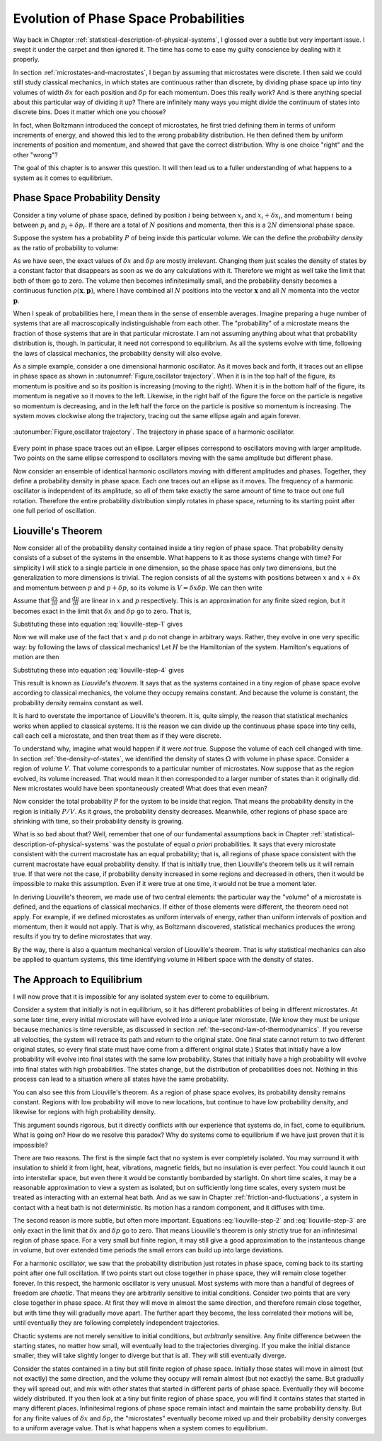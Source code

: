 Evolution of Phase Space Probabilities
######################################

Way back in Chapter :ref:`statistical-description-of-physical-systems`, I glossed over a subtle but very important
issue.  I swept it under the carpet and then ignored it.  The time has come to ease my guilty conscience by dealing with
it properly.

In section :ref:`microstates-and-macrostates`, I began by assuming that microstates were discrete.  I then said we could
still study classical mechanics, in which states are continuous rather than discrete, by dividing phase space up into
tiny volumes of width :math:`\delta x` for each position and :math:`\delta p` for each momentum.  Does this really work?
And is there anything special about this particular way of dividing it up?  There are infinitely many ways you might
divide the continuum of states into discrete bins.  Does it matter which one you choose?

In fact, when Boltzmann introduced the concept of microstates, he first tried defining them in terms of uniform
increments of energy, and showed this led to the wrong probability distribution.  He then defined them by uniform
increments of position and momentum, and showed that gave the correct distribution.  Why is one choice "right" and the
other "wrong"?

The goal of this chapter is to answer this question.  It will then lead us to a fuller understanding of what happens to
a system as it comes to equilibrium.


Phase Space Probability Density
===============================

Consider a tiny volume of phase space, defined by position :math:`i` being between :math:`x_i` and
:math:`x_i+\delta x_i`, and momentum :math:`i` being between :math:`p_i` and :math:`p_i+\delta p_i`.  If there are a
total of :math:`N` positions and momenta, then this is a :math:`2N` dimensional phase space.

Suppose the system has a probability :math:`P` of being inside this particular volume.  We can the define the
*probability density* as the ratio of probability to volume:

.. math::
   \rho = \frac{P}{\prod_i \delta x_i \delta p_i}
   :label: probability-density

As we have seen, the exact values of :math:`\delta x` and :math:`\delta p` are mostly irrelevant.  Changing them just
scales the density of states by a constant factor that disappears as soon as we do any calculations with it.  Therefore
we might as well take the limit that both of them go to zero.  The volume then becomes infinitesimally small, and the
probability density becomes a continuous function :math:`\rho(\mathbf{x}, \mathbf{p})`, where I have combined all
:math:`N` positions into the vector :math:`\mathbf{x}` and all :math:`N` momenta into the vector :math:`\mathbf{p}`.

When I speak of probabilities here, I mean them in the sense of ensemble averages.  Imagine preparing a huge number of
systems that are all macroscopically indistinguishable from each other.  The "probability" of a microstate means the
fraction of those systems that are in that particular microstate.  I am not assuming anything about what that
probability distribution is, though.  In particular, it need not correspond to equilibrium.  As all the systems evolve
with time, following the laws of classical mechanics, the probability density will also evolve.

As a simple example, consider a one dimensional harmonic oscillator.  As it moves back and forth, it traces out an
ellipse in phase space as shown in :autonumref:`Figure,oscillator trajectory`.  When it is in the top half of the
figure, its momentum is positive and so its position is increasing (moving to the right).  When it is in the bottom half
of the figure, its momentum is negative so it moves to the left.  Likewise, in the right half of the figure the force on
the particle is negative so momentum is decreasing, and in the left half the force on the particle is positive so
momentum is increasing.  The system moves clockwise along the trajectory, tracing out the same ellipse again and again
forever.

.. figure:: images/oscillator_trajectory.*
    :align: center
    
    :autonumber:`Figure,oscillator trajectory`. The trajectory in phase space of a harmonic oscillator.

Every point in phase space traces out an ellipse.  Larger ellipses correspond to oscillators moving with larger
amplitude.  Two points on the same ellipse correspond to oscillators moving with the same amplitude but different phase.

Now consider an ensemble of identical harmonic oscillators moving with different amplitudes and phases.  Together, they
define a probability density in phase space.  Each one traces out an ellipse as it moves.  The frequency of a harmonic
oscillator is independent of its amplitude, so all of them take exactly the same amount of time to trace out one full
rotation.  Therefore the entire probability distribution simply rotates in phase space, returning to its starting point
after one full period of oscillation.


Liouville's Theorem
===================

Now consider all of the probability density contained inside a tiny region of phase space.  That probability density
consists of a subset of the systems in the ensemble.  What happens to it as those systems change with time?  For
simplicity I will stick to a single particle in one dimension, so the phase space has only two dimensions, but the
generalization to more dimensions is trivial.  The region consists of all the systems with positions between :math:`x`
and :math:`x+\delta x` and momentum between :math:`p` and :math:`p+\delta p`, so its volume is
:math:`V=\delta x \delta p`.  We can then write

.. math::
   \begin{array}{rcl}
   \frac{dV}{dt} &=& \frac{d}{dt}(\delta x \delta p) \\
   &=& \delta x \frac{d(\delta p)}{dt} + \delta p \frac{d(\delta x)}{dt} \\
   &=& \delta x \left( \frac{d(p+\delta p)}{dt}-\frac{dp}{dt} \right) + \delta p \left( \frac{d(x+\delta x)}{dt}-\frac{dx}{dt} \right)
   \end{array}
   :label: liouville-step-1

Assume that :math:`\frac{dx}{dt}` and :math:`\frac{dp}{dt}` are linear in :math:`x` and :math:`p` respectively.  This is
an approximation for any finite sized region, but it becomes exact in the limit that :math:`\delta x` and
:math:`\delta p` go to zero.  That is,

.. math::
   \frac{d(x+\delta x)}{dt} = \frac{dx}{dt}+\delta x \frac{\partial}{\partial x} \left(\frac{dx}{dt}\right)
   :label: liouville-step-2

.. math::
   \frac{d(p+\delta p)}{dt} = \frac{dp}{dt}+\delta p \frac{\partial}{\partial p} \left(\frac{dp}{dt}\right)
   :label: liouville-step-3

Substituting these into equation :eq:`liouville-step-1` gives

.. math::
   \frac{dV}{dt} = \delta x \delta p \left[ \frac{\partial}{\partial p} \left(\frac{dp}{dt}\right) + \frac{\partial}{\partial x} \left(\frac{dx}{dt}\right) \right]
   :label: liouville-step-4

Now we will make use of the fact that :math:`x` and :math:`p` do not change in arbitrary ways.  Rather, they evolve in
one very specific way: by following the laws of classical mechanics!  Let :math:`H` be the Hamiltonian of the system.
Hamilton's equations of motion are then

.. math::
   \frac{dx}{dt} = \frac{\partial H}{\partial p}
   :label: liouville-step-5

.. math::
   \frac{dp}{dt} = -\frac{\partial H}{\partial x}
   :label: liouville-step-6

Substituting these into equation :eq:`liouville-step-4` gives

.. math::
   \begin{array}{rcl}
   \frac{dV}{dt} &=& \delta x \delta p \left[ -\frac{\partial}{\partial p} \left(\frac{\partial H}{\partial x}\right) + \frac{\partial}{\partial x} \left(\frac{\partial H}{\partial p}\right) \right] \\
   &=& \delta x \delta p \left[ -\frac{\partial^2 H}{\partial x \partial p} + \frac{\partial^2 H}{\partial x \partial p} \right] \\
   &=& 0
   \end{array}
   :label: liouvilles-theorem

This result is known as *Liouville's theorem*.  It says that as the systems contained in a tiny region of phase space
evolve according to classical mechanics, the volume they occupy remains constant.  And because the volume is constant,
the probability density remains constant as well.

It is hard to overstate the importance of Liouville's theorem.  It is, quite simply, the reason that statistical
mechanics works when applied to classical systems.  It is the reason we can divide up the continuous phase space into
tiny cells, call each cell a microstate, and then treat them as if they were discrete.

To understand why, imagine what would happen if it were *not* true.  Suppose the volume of each cell changed with time.
In section :ref:`the-density-of-states`, we identified the density of states :math:`\Omega` with volume in phase space.
Consider a region of volume :math:`V`.  That volume corresponds to a particular number of microstates.  Now suppose that
as the region evolved, its volume increased.  That would mean it then corresponded to a larger number of states than it
originally did.  New microstates would have been spontaneously created!  What does that even mean?

Now consider the total probability :math:`P` for the system to be inside that region.  That means the probability
density in the region is initially :math:`P/V`.  As it grows, the probability density decreases.  Meanwhile, other
regions of phase space are shrinking with time, so their probability density is growing.

What is so bad about that?  Well, remember that one of our fundamental assumptions back in Chapter
:ref:`statistical-description-of-physical-systems` was the postulate of equal *a priori* probabilities.  It says that
every microstate consistent with the current macrostate has an equal probability; that is, all regions of phase space
consistent with the current macrostate have equal probability density.  If that is initially true, then Liouville's
theorem tells us it will remain true.  If that were not the case, if probability density increased in some regions and
decreased in others, then it would be impossible to make this assumption.  Even if it were true at one time, it would
not be true a moment later.

In deriving Liouville's theorem, we made use of two central elements: the particular way the "volume" of a microstate
is defined, and the equations of classical mechanics.  If either of those elements were different, the theorem need not
apply.  For example, if we defined microstates as uniform intervals of energy, rather than uniform intervals of position
and momentum, then it would not apply.  That is why, as Boltzmann discovered, statistical mechanics produces the wrong
results if you try to define microstates that way.

By the way, there is also a quantum mechanical version of Liouville's theorem.  That is why statistical mechanics can
also be applied to quantum systems, this time identifying volume in Hilbert space with the density of states.


The Approach to Equilibrium
===========================

I will now prove that it is impossible for any isolated system ever to come to equilibrium.

Consider a system that initially is not in equilibrium, so it has different probabliities of being in different
microstates.  At some later time, every initial microstate will have evolved into a unique later microstate.  (We know
they must be unique because mechanics is time reversible, as discussed in section
:ref:`the-second-law-of-thermodynamics`.  If you reverse all velocities, the system will retrace its path and return to
the original state.  One final state cannot return to two different original states, so every final state must have come
from a different original state.)  States that initially have a low probability will evolve into final states with the
same low probability.  States that initially have a high probability will evolve into final states with high
probabilities.  The states change, but the distribution of probabilities does not.  Nothing in this process can lead to
a situation where all states have the same probability.

You can also see this from Liouville's theorem.  As a region of phase space evolves, its probability density remains
constant.  Regions with low probability will move to new locations, but continue to have low probability density, and
likewise for regions with high probability density.

This argument sounds rigorous, but it directly conflicts with our experience that systems do, in fact, come to
equilibrium.  What is going on?  How do we resolve this paradox?  Why do systems come to equilibrium if we have just
proven that it is impossible?

There are two reasons.  The first is the simple fact that no system is ever completely isolated.  You may surround it
with insulation to shield it from light, heat, vibrations, magnetic fields, but no insulation is ever perfect.  You
could launch it out into interstellar space, but even there it would be constantly bombarded by starlight.  On short
time scales, it may be a reasonable approximation to view a system as isolated, but on sufficiently long time scales,
every system must be treated as interacting with an external heat bath.  And as we saw in Chapter
:ref:`friction-and-fluctuations`, a system in contact with a heat bath is not deterministic.  Its motion has a random
component, and it diffuses with time.

The second reason is more subtle, but often more important.  Equations :eq:`liouville-step-2` and :eq:`liouville-step-3`
are only exact in the limit that :math:`\delta x` and :math:`\delta p` go to zero.  That means Liouville's theorem is
only strictly true for an infinitesimal region of phase space.  For a very small but finite region, it may still give a
good approximation to the instanteous change in volume, but over extended time periods the small errors can build up
into large deviations.

For a harmonic oscillator, we saw that the probability distribution just rotates in phase space, coming back to its
starting point after one full oscillation.  If two points start out close together in phase space, they will remain
close together forever.  In this respect, the harmonic oscillator is very unusual.  Most systems with more than a
handful of degrees of freedom are *chaotic*.  That means they are arbitrarily sensitive to initial conditions.  Consider
two points that are very close together in phase space.  At first they will move in almost the same direction, and
therefore remain close together, but with time they will gradually move apart.  The further apart they become, the less
correlated their motions will be, until eventually they are following completely independent trajectories.

Chaotic systems are not merely sensitive to initial conditions, but *arbitrarily* sensitive.  Any finite difference
between the starting states, no matter how small, will eventually lead to the trajectories diverging.  If you make the
initial distance smaller, they will take slightly longer to diverge but that is all.  They will still eventually
diverge.

Consider the states contained in a tiny but still finite region of phase space.  Initially those states will move in
almost (but not exactly) the same direction, and the volume they occupy will remain almost (but not exactly) the same.
But gradually they will spread out, and mix with other states that started in different parts of phase space.
Eventually they will become widely distributed.  If you then look at a tiny but finite region of phase space, you will
find it contains states that started in many different places.  Infinitesimal regions of phase space remain intact and
maintain the same probability density.  But for any finite values of :math:`\delta x` and :math:`\delta p`, the
"microstates" eventually become mixed up and their probability density converges to a uniform average value.  That is
what happens when a system comes to equilibrium.
